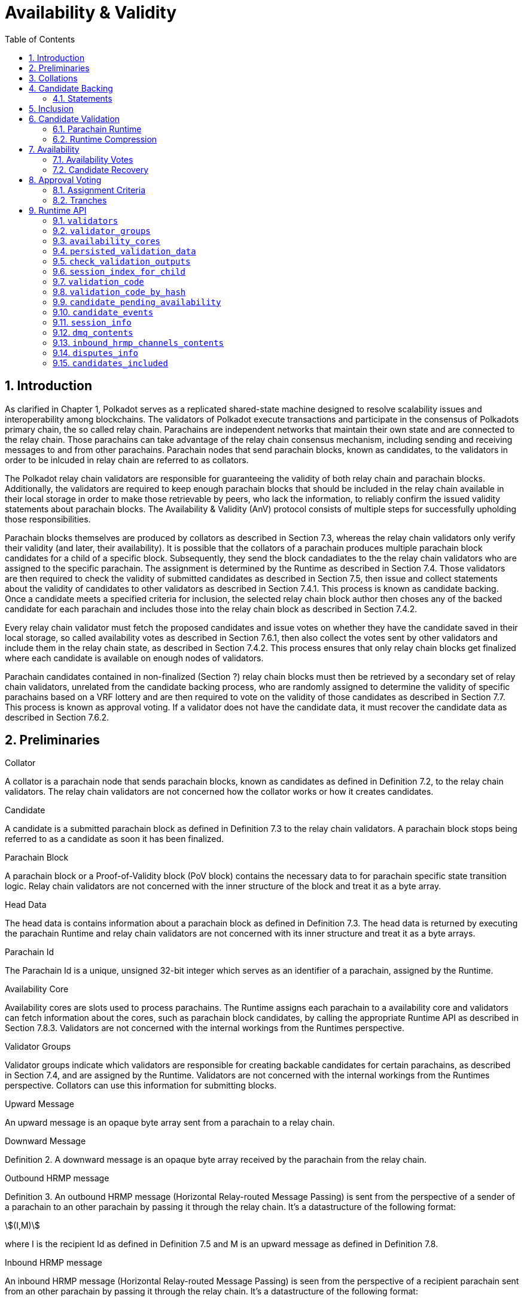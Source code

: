 = Availability & Validity
:description: Availability & Validity
:doctype: book
:toc:
:stem:
:sectnums: all

[preface]
== Introduction

As clarified in Chapter 1, Polkadot serves as a replicated shared-state machine designed to resolve scalability issues and interoperability among blockchains. The validators of Polkadot execute transactions and participate in the consensus of Polkadots primary chain, the so called relay chain. Parachains are independent networks that maintain their own state and are connected to the relay chain. Those parachains can take advantage of the relay chain consensus mechanism, including sending and receiving messages to and from other parachains. Parachain nodes that send parachain blocks, known as candidates, to the validators in order to be inlcuded in relay chain are referred to as collators.

The Polkadot relay chain validators are responsible for guaranteeing the validity of both relay chain and parachain blocks. Additionally, the validators are required to keep enough parachain blocks that should be included in the relay chain available in their local storage in order to make those retrievable by peers, who lack the information, to reliably confirm the issued validity statements about parachain blocks. The Availability & Validity (AnV) protocol consists of multiple steps for successfully upholding those responsibilities.

Parachain blocks themselves are produced by collators as described in Section 7.3, whereas the relay chain validators only verify their validity (and later, their availability). It is possible that the collators of a parachain  produces multiple parachain block candidates for a child of a specific block. Subsequently, they send the block candadiates to the the relay chain validators who are assigned to the specific parachain. The assignment is determined by the Runtime as described in Section 7.4. Those validators are then required to check the validity of submitted candidates as described in Section 7.5, then issue and collect statements about the validity of candidates to other validators as described in Section 7.4.1. This process is known as candidate backing. Once a candidate meets a specified criteria for inclusion, the selected relay chain block author then choses any of the backed candidate for each parachain and includes those into the relay chain block as described in Section 7.4.2.

Every relay chain validator must fetch the proposed candidates and issue votes on whether they have the candidate saved in their local storage, so called availability votes as described in Section 7.6.1, then also collect the votes sent by other validators and include them in the relay chain state, as described in Section 7.4.2. This process ensures that only relay chain blocks get finalized where each candidate is available on enough nodes of validators.

Parachain candidates contained in non-finalized (Section ?) relay chain blocks must then be retrieved by a secondary set of relay chain validators, unrelated from the candidate backing process, who are randomly assigned to determine the validity of specific parachains based on a VRF lottery and are then required to vote on the validity of those candidates as described in Section 7.7. This process is known as approval voting. If a validator does not have the candidate data, it must recover the candidate data as described in Section 7.6.2.

== Preliminaries

[#defn-collator]
.Collator
****
A collator is a parachain node that sends parachain blocks, known as candidates as defined in Definition 7.2, to the relay chain validators. The relay chain validators are not concerned how the collator works or how it creates candidates.
****

[#defn-candidate]
.Candidate
****
A candidate is a submitted parachain block as defined in Definition 7.3 to the relay chain validators. A parachain block stops being referred to as a candidate as soon it has been finalized.
****

[#defn-para-block]
.Parachain Block
****
A parachain block or a Proof-of-Validity block (PoV block) contains the necessary data to for parachain specific state transition logic. Relay chain validators are not concerned with the inner structure of the block and treat it as a byte array.
****

[#defn-head-data]
.Head Data
****
The head data is contains information about a parachain block as defined in Definition 7.3. The head data is returned by executing the parachain Runtime and relay chain validators are not concerned with its inner structure and treat it as a byte arrays.
****

[#defn-para-id]
.Parachain Id
****
The Parachain Id is a unique, unsigned 32-bit integer which serves as an identifier of a parachain, assigned by the Runtime.
****

[#defn-availability-core]
.Availability Core
****
Availability cores are slots used to process parachains. The Runtime assigns each parachain to a availability core and validators can fetch information about the cores, such as parachain block candidates, by calling the appropriate Runtime API as described in Section 7.8.3. Validators are not concerned with the internal workings from the Runtimes perspective.
****

[#defn-validator-groups]
.Validator Groups
****
Validator groups indicate which validators are responsible for creating backable candidates for certain parachains, as described in Section 7.4, and are assigned by the Runtime. Validators are not concerned with the internal workings from the Runtimes perspective. Collators can use this information for submitting blocks.
****

[#defn-upward-message]
.Upward Message
****
An upward message is an opaque byte array sent from a parachain to a relay chain.
****

[#defn-downward-message]
.Downward Message
****
Definition 2. A downward message is an opaque byte array received by the parachain from the relay chain.
****

[#defn-outbound-hrmp-message]
.Outbound HRMP message
****
Definition 3. An outbound HRMP message (Horizontal Relay-routed Message Passing) is sent from the perspective of a sender of a parachain to an other parachain by passing it through the relay chain. It's a datastructure of the following format:

[stem]
++++
(I,M)
++++

where I is the recipient Id as defined in Definition 7.5 and M is an upward message as defined in Definition 7.8. 
****

[#defn-inbound-hrmp-message]
.Inbound HRMP message
****
An inbound HRMP message (Horizontal Relay-routed Message Passing) is seen from the perspective of a recipient parachain sent from an other parachain by passing it through the relay chain. It's a datastructure of the following format:

[stem]
++++
(N,M)
++++

where N is the relay chain block number at which the message was passed down to the recipient parachain and M is a downward message as defined in Definition 7.9.
****

[#sect-collations]
== Collations

Collations are proposed <<defn-candidate, candidates>> to the Polkadot relay chain validators. The Polkodat network protocol is agnostic on what candidate productionis mechanism each parachain uses and does not specify or mandate any of such production methods (e.g. BABE-GRANDPA, Aura, etc). Furthermore, the relay chain validator host implementation itself does not directly interpret or process teh internal transactions of the candidate, but rather rely on the parachain Runtime to validate the candidate, as described in Section 7.5. Collators, which are parachain nodes which produce candidate proposals and send them to the relay chain validator, must prepare pieces of data specified in Definition 7.12 in order to correctly comply with the requirements of the parachain protocol.

[#defn-collation]
.Collation
****
A collation is a datastructure which contains the proposed parachain candidate, including an optional validation parachain Runtime update and upward messages. The collation datastructure, C, is a datastructure of the following format:

[stem]
++++
C = (M,H,R,h,P,p,w)\
M = (u_n,…u_m)\
H = (z_n,…z_m)
++++

where

• stem:[M] is an array of upward messages, u, interpreted by the relay chain itself, as defined in Definition 7.8.
• stem:[H] is an array of outbound horizontal messages, z, interpreted by other parachains, as defined in Definition 7.10
• stem:[R] is an Option type as defined in Definition ? which can contain a parachain Runtime update. The new Runtime code is an array of bytes.
• stem:[h] is the head data as defined in Definition 7.4 produced as a result of execution of the parachain specific logic.
• stem:[P] is the PoV block as defined in Definition ?.
• stem:[p] is an unsigned 32-bit integer indicating the number of downward messages processed as defined in Definition 7.9.
• stem:[w] is an unsigned 32-bit integer indicating the mark up to which all inbound HRMP messages have been processed by the parachain.
****

[#sect-candidate-backing]
== Candidate Backing

The Polkadot validator receives an arbitrary number of parachain candidates with associated proofs from untrusted collators. The validator must verify and select a specific quantity of the proposed candidates and issue those as backable candidates to its peers. A candidate is considered backable when at least 2/3 of all assigned validators have issued a Valid statement about that candidate, as described in Section 7.4.1. Validators can retrieve information about assignments via the Runtime APIs 7.8.2 respectively 7.8.3.

[#sect-statements]
=== Statements

The assigned validator checks the validity of the proposed parachains blocks as described in Section 7.5 and issues Valid statements as defined in Definition 7.13 to its peers if the verification succeeded. Broadcasting failed verification as Valid statements is a slashable offense. The validator must only issue one Seconded statement, based on an arbitrary metric, which implies an explicit vote for a candidate to be included in the relay chain.

WARNING: TODO: reference disputes

This protocol attempts to produce as many backable candidates as possible, but does not attempt to determine a final candidate for inclusion. Once a parachain candidate has been seconded by at least one other validator and enough Valid statements have been issued about that candidate to meet the 2/3 quorum, the candidate is ready to be inlcuded in the relay chain as described in Section 7.4.2.

The validator issues validity statements votes in form of a validator protocol message as defined in Definition 7.35.

[#defn-statement]
.Statement
****
A statement, stem:[S], is a datastructure of the following format:

[stem]
++++
S = (d,A_i,A_s)\
d = {(1,->,C_r),(2,->,C_h):}
++++

where

•  stem:[d] is a varying datatype where 1 indicates that the validator “seconds” a candidate, meaning that the candidate should be included in the relay chain, followed by the committed candidate receipt, stem:[C_r], as defined in Definition 7.17. 2 indicates that the validator has deemed the candidate valid, followed by the candidate hash.
•  stem:[C_h] is the candidate hash.
•  stem:[A_i] is the validator index in the authority set that signed this statement.
•  stem:[A_s] is the signature of the validator.
****

[#defn-bitfield-array]
.Bitfield Array
****
A bitfield array contains single-bit values which indidate whether a candidate is available. The number of items is equal of to the number of availability cores as defined in Definition 7.6 and each bit represents a vote on the corresponding core in the given order. Respectively, if the single bit equals 1, then the Polkadot validator claims that the availability core is occupied, there exists a committed candidate receipt as defined in Definition 7.17 and that the validator has a stored chunk of the parachain block as defined in Definition 7.6.2.
****

== Inclusion

The Polkadot validator includes the backed candidates as inherent data as defined in Definition 7.15 into a block as described in Section ?. The relay chain block author decides on whatever metric which candidate should be selected for inclusion, as long as that candidate is valid and meets the validity quorum of 2/3+ as described in Section 7.4.1. The candidate approval process as described in Section 7.7 ensures that only relay chain blocks are finalized where each candidate for each availability core meets the requirement of 2/3+ availability votes.

[#defn-parachain-inherent-data]
.Parachain Inherent Data
****
The parachain inherent data contains backed candidates and is included when authoring a relay chain block. The datastructure, stem:[I], is of the following format:

[stem]
++++
I = (A,T,D,P_h)\
T = (C_0,…C_n)\
D = (*d_n,…d_m)\
C = (R,V,i)\
V = (a_n,…a_m)\
a = {(1,->,s),(2,->,s):}\
A = (L_n,…L_m)\
L = (b,v_i,s)
++++

where

•  stem:[A] is an array of signed bitfields by validators claiming the candidate is available (or not). The array must be sorted by validator index corresponding to the authority set as described in Section ?.
•  stem:[T] is an array of backed candidates for inclusing in the current block.
•  stem:[D] is an array of disputes.
•  stem:[P_h] is the parachain parent head data as defined in Definition 7.4.
•  stem:[d] is a dispute statement as described in Section 7.7.3.
•  stem:[R] is a committed candidate receipt as defined in Definition 7.17.
•  stem:[V] is an array of validity votes themselves, expressed as signatures.
•  stem:[i] is a bitfield of indices of the validators within the validator group as defined in Definition 7.7.
•  stem:[a] is either an implicit or explicit attestation of the validity of a parachain candidate, where 1 implies an implicit vote (in correspondence of a Seconded statement) and 2 implies an explicit attestation (in correspondence of a Valid statement). Both variants are followed by the signature of the validator.
•  stem:[s] is the signature of the validator.
•  stem:[b] the availability bitfield as described in Section 7.6.1.
•  stem:[v_i] is the validator index of the authority set as defined in Definition ?.
****

[#defn-candidate-receipt]
.Candidate Receipt
****
A candidate receipt, stem:[R], contains information about the candidate and a proof of the results of its execution. It's a datastructure of the following format:

[stem]
++++
R = (D,C_h)
++++

where stem:[D] is the candidate descriptor as defined in Definition 7.18 and stem:[C_h] is the hash of candidate commitments as defined in Definition 7.19.
****

.Committed Candidate Receipt
****
The committed candidate receipt, stem:[R], contains information about the candidate and the the result of its execution that is included in the relay chain. This type is similiar to the candidate receipt as defined in Definition 7.16, but actually contains the execution results rather than just a hash of it. It's a datastructure of the following format:

[stem]
++++
R = (D,C)
++++

where stem:[D] is the candidate descriptor as defined in Definition 7.18 and stem:[C] is the candidate commitments as defined in Definition 7.19.
****

.Candidate Descriptor
****
The candidate descriptor, stem:[D], is a unique descriptor of a candidate receipt. It's a datastructure of the following format:

[stem]
++++
D = (p,H,C_i,V,B,r,s,p_h,R_h)
++++

where

•  stem:[p] is the parachain Id as defined in Definition 7.5.
•  stem:[H] is the hash of the relay chain block the candidate is executed in the context of.
•  stem:[C_i] is the collators public key.
•  stem:[V] is the hash of the persisted validation data as defined in Definition 7.33.
•  stem:[B] is the hash of the PoV block.
•  stem:[r] is the root of the block's erasure encoding Merkle tree. [clarify]
•  stem:[s] the collator signature of the concatenated components p, H, R_h and B.
•  stem:[p_h] is the hash of the parachain head data as described in Definition 7.4 of this candidate.
•  stem:[R_h] is the hash of the parachain Runtime.
****

.Candidate Commitments
****
The candidate commitments, stem:[C], is the result of the execution and validation of a parachain (or parathread) candidate whose produced values must be committed to the relay chain. Those values are retrieved from the validation result as defined in Definition 7.21. A candidate commitment is a datastructure of the following format:

[stem]
++++
C =(M_u,M_h,R,h,p,w)
++++

where:

•  stem:[M_u] is an array of upward messages sent by the parachain. Each individual message, m, is an array of bytes.
•  stem:[M_h] is an array of outbound horizontal messages sent by the parachain. Each individual messages, t, is a datastructure as defined in Definition 7.10.
•  stem:[R] is an Option value as described in Section ? that can contain a new parachain Runtime in case of an update.
•  stem:[h] is the parachain head data as described in Definition 7.4.
•  stem:[p] is a unsigned 32-bit intiger indicating the number of downward messages that were processed by the parachain. It is expected that the parachain processes the messages from frist to last.
•  stem:[w] is a unsigned 32-bit integer indicating the watermark which specifies the relay chain block number up to which all inbound horizontal messages have been processed.
****

== Candidate Validation

Received candidates submitted by collators and must have its validity verified by the assigned Polkadot validators. For each candidate to be valid, the validator must successfully verify the following conditions in the following order:

. The candidate does not exceed any parameters in the persisted validation data as defined in Definition 7.33.
. The signature of the collator is valid.
. Validate the candidate by executing the parachain Runtime as defined in Definition 7.5.1.

If all steps are valid, the Polkadot validator must create the necessary candidate commitments as defined in Definition 7.19 and submit the appropriate statement for each candidate as described in Section 7.4.1.

=== Parachain Runtime

Parachain Runtimes are stored in the relay chain state, and can either be fetched by the parachain Id or the Runtime hash via the relay chain Runtime API as described in Section 7.8.7 and 7.8.8 respectively. The retrieved parachain Runtime might need to be decompressed based on the magic identifier as described in Section 7.5.2.

In order to validate a parachain block, the Polkadot validator must prepare the validation parameters as defined in Definition 7.20, then use its local Wasm execution environment as described in Section ? to execute the validate_block parachain Runtime API by passing on the validation parameters as an argument. The parachain Runtime function returns the validation result as defined in Definition 7.21.

.Validation Parameters
****
The validation parameters structure, stem:[P], is required to validate a candidate against a parachain Runtime. It's a datastructure of the following format:

[stem]
++++
P = (h,b,B_i,S_r)
++++

where

•  stem:[h] is the parachain head data as defined in Definition 7.4.
•  stem:[b] is the block body as defined in Definition 7.3.
•  stem:[B_i] is the latest relay chain block number.
•  stem:[S_r] is the relay chain block storage root as defined in Definition ?.
****

.Validation Result
****
The validation result is returned by the validate_block parachain Runtime API after attempting to validate a parachain block. Those results are then used in candidate commitments as defined in Definition ?., which then will be inserted into the relay chain via the parachain inherent data as described in Definition 7.15. The validation result, stem:[V], is a datastructure of the following format:

[stem]
++++
V   = (h,R,M_u,M_h,p_,w)\
M_u = (m_0,…m_n)\
M_h = (t_0,…t_n)
++++

where

•  stem:[h] is the parachain head data as defined in Definition 7.4.
•  stem:[R] is an Option value as described in Section ? that can contain a new parachain Runtime in case of an update.
•  stem:[M_u] is an array of upward messages sent by the parachain. Each individual message, m, is an array of bytes.
•  stem:[M_h] is an array of outbound horizontal messages sent by the parachain. Each individual message, t, is a datastructure as defined in Definition 7.10.
•  stem:[p] is a unsigned 32-bit integer indicating the number of downward messages that were processed by the parachain. It is expected that the parachain processes the messages from first to last.
•  stem:[w] is a unsigned 32-bit integer indicating the watermark which specifies the relay chain block number up to which all inbound horizontal messages have been processed.
****

=== Runtime Compression

WARNING: TODO

== Availability

=== Availability Votes

The Polkadot validator must issue a bitfield as defined in Definition 7.14 which indicates votes for the availabilty of candidates. Issued bitfields can be used by the validator and other peers to determine which backed candidates meet the 2/3+ availability quorum.

Candidates are inserted into the relay chain in form of inherent data by a block author, as described in Section 7.4.2. A validator can retrieve that data by calling the appropriate Runtime API entry as described in Section 7.8.3, then create a bitfield indicating for which candidate the validator has availability data stored and broadcast it to the network as defined in Definition 7.38. When sending the bitfield distrubtion message, the validator must ensure B_h is set approriately, therefore clarifying to which state the bitfield is referring to, given that candidates can vary based on the chain fork.

Missing availability data of candidates must be recovered by the validator as described in Section 7.6.2. If previously issued bitfields are no longer accurate, i.e. the availability data has been recovered or the candidate of an availablity core has changed, the validator must create a new bitfield and boradcast it to the network. Candidates must be kept available by validators for a specific amount of time. If a candidate does not receive any backing, validators should keep it available for about one hour, in case the state of backing does change. Backed and even approved candidates (described in Section 7.7) must be kept by validators for about 25 hours, since disputes (described in Section [todo]) can occure and the candidate needs to be checked again.

The validator issues availability votes in form of a validator protocol message as defined in Definition 7.35.

=== Candidate Recovery

The availability distribution of the Polkadot validator must be able to recover parachain candidates that the validator is assigned to, in order to determine whether the candidate should be backed as described in Section 7.4 repsectively whether the candidate should be approved as described in Section 7.7. Additionally, peers can send availability requests as defined in Definition 7.42 and Definition 7.44 to the validator, which the validator should be able to respond to.

Candidates are recovered by sending requests for specific indices of erasure encoded chunks. Erasure encoding is described in Section [todo]. A validator should request chunks by picking peers randomly and must recover at least stem:[f+1] chunks, where stem:[n=3f+k] and stem:[k in {1,2,3}]. stem:[n] is the number of validators as specified in the session info, which can be fetched by the Runtime API as described in Section 7.8.11.

== Approval Voting

The approval voting process ensures that only valid parachain blocks are finalized on the relay chain. After backable parachain candidates were submitted to the relay chain, as described in Section 7.4.2, which can be retrieved by the Runtime API as described in Section 7.8.3, validators need to determine their assignments for each parachain and issue approvals for valid candidates, respectively disputes for invalid candidates. Since it cannot be expected that each validator verifies every single parachain candidate, this mechanism ensures that enough honest validators are selected to verify parachain candidates in order prevent the finalization of invalid blocks. If an honest validator detects an invalid block which was approved by one or more validators, the honest validator must issue a disputes which wil cause escalations, resulting in consequences for all malicious parties, i.e. slashing. This mechanism is described more in Section 7.7.1.

=== Assignment Criteria

Validators determine their assignment based on a VRF mechanism, similiar to the BABE consensus mechanism. First, validators generate an availability core VRF assignment as defined in Definition 7.23, which indicates which availability core a validator is assigned to. Then a delayed availability core VRF assignment is generated which indicates at what point a validator should start the approval process. The delays are based on “tranches”, as described in Section 7.7.2.

An assigned validator never broadcasts their assignment until relevant. Once the assigned validator is ready to check a candidate, the validator broadcasts their assignment by issuing an approval distribution message as defined in Definition 7.39, where M is of variant 0. Other assigned validators that receive that network message must keep track of if, expecting an approval vote following shortly after. Assigned validators can retrieve the candidate by using the availability recovery as described in Section 7.6.2 and then validate the candidate as described in Section 7.5.

The validator issues approval votes in form of a validator protocol message as defined in Definition 7.34 and disputes as described in Section 7.7.3.

=== Tranches

Validators use a subjective, tick-based system to determine when the approval process should start. A validator starts the tick-based system when a new availability core candidates have been proposed, which can be retrieved via the Runtime API as described in Section 7.8.3, and increments the tick every 500 Milliseconds. Each tick/increment is referred to as a “tranche”, represented as an integer, starting at 0.

As described in Section 7.7.1, the validator first executes the VRF mechanism to determine which parachains (availability cores) the validator is assigned to, then an additional VRF mechanism for each assigned parachain to determine the delayed assignment. The delayed assignment indicites the tranche at which the validator should start the approval process. A tranche of value 0 implies that the assignment should be started immediately, while later assignees of later tranches wait until it's their term to issue assignments, determined by their subjective, tick-based system.

Validators are required to track broadcasted assignments by other validators assigned to the same parachain, including verifying the VRF output. Once a valid assignment from a peer was received, the validator must wait for the following approval vote within a certain period as described in Section 7.8.11 by orienting itself on its local, tick-based system. If the waiting time after a broadcasted assignment exceeds the specified period, the validator interprets this behavior as a “no-show”, indicating that more validators should commit on their tranche until enough approval votes have been collected.

If enough approval votes have been collected as described in Section 7.8.11, then assignees of later tranches do not have to start the approval process. Therefore, this tranche system serves as a mechanism to ensure that enough candidate approvals from a random set of validators are created without requiring all assigned validators to check the candidate.

.Relay VRF Story
****
The relay VRF story is an array of random bytes derived from the VRF submitted within the block by the block author. The relay VRF story, T, is used as input to determine approval voting criteria and generated the following way:

[stem]
++++
T = sf "Transcript"(b_r,b_s,e_i,A)
++++

where

•  stem:[sf "Transcript"] constructs a VRF transcript as defined in Definition [todo].
•  stem:[b_r] is the BABE randomness of the current epoch as defined in Definition [todo].
•  stem:[b_s] is the current BABE slot as defined in Definition [todo].
•  stem:[e_i] is the current BABE epoch index as defined in Definition [todo].
•  stem:[A] is the public key of the authority.
****

.Availability Core VRF Assignment
****
An availability core VRF assignment, T, is computed by a relay chain validator to determine which availability core as defined in Definition 7.6 a validator is assigned to and should vote for approvals. The assignment consits of a VRF pair, v, as defined in Definition 7.25 and a VRF proof, p, as defined in Definition 7.26:

[stem]
++++
T = (v,p)
++++

The Runtime dictates how many assignments should be conducted by a validator, as specified in the session index which can be retrieved via the Runtime API as described in Section 7.8.11. The amount of assignments is referred to as “samples”. For each iteration of the number of samples, the validator calculates an individual assignment, T, where the little-endian encoded sample number, S, is incremented by one. At the beginning of the iteration, S starts at value 0.

The validator executes the following steps to retrieve a (possibly valid) core index:

[stem]
++++
t larr sf "Create-Transcript"(''A&V MOD'')\
t larr sf "Meta-Ad"(t,''RC-VRF'',R_s)\
t larr sf "Meta-Ad"(t,''sample'',S)\
e larr sf "Evaluate-VRF"(s_k,t)\
b larr sf "Make-Bytes"(e,4,''A&V CORE'')\
c_i larr sf "LE"(b) mod  a_c
++++

where

•  stem:[sf "Create-Transcript"] is a function defined in Definition 7.30. 
•  stem:[sf "Meta-Ad"] is a function defined in Definition [todo].
•  stem:[sf "Evaluate-VRF"] is a function defined in Definition 7.28.
•  stem:[sf "LE"] implies that the 4-byte input is converted to a little-endian encoded 32-bit interger.
•  stem:[sf "Make-Bytes"] is a function defined in Definition 7.31.
•  stem:[R_s] is the relay VRF story as defined in Definition 7.22.
•  stem:[s_k] is the secret key of the validator.
•  stem:[a_c] is the number of availablity cores used during the active session, as defined in the session info retrieved by the Runtime API as defined in Definition 7.8.11.

The resulting integer, c_i, indicates the parachain Id as defined in Definition 7.5. If the Id doesn't exist, as can be retrieved by the Runtime API as described in Section 7.8.3, the validator discards that value and continues with the next iteration. If the Id does exist, the validators continues with the following steps:

[stem]
++++
t larr sf "Create-Transcript"(''A&V ASSIGNED'')\
t larr sf "Meta-Ad"(t,''core'',c_i)\
(p,phi) larr sf "DLEQ-Proove"(s_k,t,e)\
T = (e,p)
++++

where stem:[sf "DLEQ-Proove"] is a function defined in Definition 7.29. Hence, the full list of available core VRF assignments is represtend as:

[stem]
++++
{T_n,…,T_m}
++++

where each stem:[T_x] corresponds to a sample number. The amount of individual assignments does not necessarily equal the number of samples, but the amount must not exceed the number of samples.
****

.Delayed Availability Core VRF Assignment
****
The delayed availability core VRF assignments determined at what point a validator should start the approval process as described in Section 7.7.2. The validator executes the following steps:

[stem]
++++
t larr sf "Create-Transcript"(''A&V DELAY'')\
t larr sf "Meta-Ad"(t,''RC-VRF'',R_s)\
t larr sf "Meta-Ad"(t,''core'',c_i)\
e larr sf "Evaluate-VRF"(s_k,t_)\
t larr sf "Create-Transcript"(''VRF'')\
(p,x) larr sf "DLEQ-Proove"(s_k,t,e)
++++

The resulting values e and p are the VRF pair as defined in Definition 7.25 respectively the VRF proof as defined in Definition 7.26.

The tranche, stem:[d], is determined as:

[stem]
++++
b = sf "Make-Bytes"(e,4,''A&V TRANCHE'')\
d = sf "LE"(b) mod (d_c+d_z) - d_z
++++

where

•  stem:[sf "Make-Bytes"] is a function defined in Definition 7.31.
•  stem:[sf "LE"] implies that the 4-byte input is converted to a little-endian encoded 32-bit interger.
•  stem:[d_c] is the number of delayed tranches by total as specified by the session info, retrieved via the Runtime API as described in Section 7.8.11.
•  stem:[d_z] is the zeroth delay tranche width as specified by the session info, retrieved via the Runtime API as described in Section 7.8.11.

The resulting tranche, stem:[n], cannot be less than stem:[0]. If the tranche is less than stem:[0], then stem:[d=0].
****

== Runtime API

=== `validators`

Returns the validator set at the current state. The specified validators are responsible for backing parachains for the current state.

Arguments::
* None.

Return::
* An array of public keys representing the validators.

=== `validator_groups`

Returns the validator groups as defined in Definition 7.7 used during the current session. The validators in the groups are referred to by the validator set Id as defined in Definition ?.

Arguments::
* None

Return::
* An array of tuples, stem:[T], of the following format:

[stem]
++++
T = (I,G)\
I = (v_n,…v_m)\
G = (B_s,f,B_c)
++++

where

•  stem:[I] is an array the validator set Ids as defined in Definition ?.
•  stem:[B_s] indicates the block number where the session started.
•  stem:[f] indicates how often groups rotate. 0 means never.
•  stem:[B_c] indicates the current block number. 

=== `availability_cores`

Returns information on all availability cores as defined in Definition 7.6.

Arguments::
* None

Return::
* An array of core states, S, of the following format:

[stem]
++++
S = {(0,->,C_o),(1,->,C_s),(2,->,phi):}\
C_o = (n_u,B_o,B_t,n_t,b,G_i,C_h,C_d)\
C_s = (P_id,C_i)
++++

where

• stem:[S] specifies the core state. stem:[0] indicates that the core is occupied, stem:[1] implies it's currently free but scheduled and given the opportunity to occupy and stem:[2] implies it's free and there's nothing scheduled.
• stem:[n_u] is an Option as described in Definition ? which can contain a stem:[C_s] value if the core was freed by the Runtime and indicates the assignment that is next scheduled on this core. An empty value indicates there is nothing scheduled.
• stem:[B_o] indicates the relay chain block number at which the core got occupied.
• stem:[B_t] indicates the relay chain block number the core will time-out at, if any.
• stem:[n_t] is an Option as described in Definition ? which can contain a stem:[C_s] value if the core is freed by a time-out and indicates the assignment that is next scheduled on this core. An empty value indicates there is nothing scheduled.
• stem:[b] is a bitfield array as defined in Definition 7.14. A stem:[>2/3] majority of assigned validators voting with stem:[1] values means that the core is available.
• stem:[G_i] indicates the assigned validator group index as defined in Definition 7.7 is to distribute availability pieces of this candidate.
• stem:[C_h] indicates the hash of the candidate occypying the core.
• stem:[C_d] is the candidate descriptor as defined in Definition 7.18.
• stem:[C_i] is an Option as described in Definition ? which can contain the collators public key indicating who should author the block.

=== `persisted_validation_data`

Returns the persisted validation data for the given parachain Id and a given occupied core assumption.

Arguments::
* The parachain Id as defined in Definition 7.5.
* An occupied core assumption as defined in Definition 7.32.

Return::
* An _Option_ as described in Definition ? which can contain the persisted validation data as defined in Definition 7.33. The value is empty if the parachain Id is not registered or the core assumption is of index stem:[2], meaning that the core was freed.

.Occupied Core Assumption
****
A occupied core assumption is used for fetching certain pieces of information about a parachain by using the relay chain API. The assumption indicates how the Runtime API should compute the result. [how does the node make assumptions?] The assumptions, A, is a varying datatype of the following format:

[stem]
++++
A = {(0,->,phi),(1,->,phi),(2,->,phi):}
++++

where stem:[0] indicates that the candidate occupying the core was made available and included to free the core, stem:[1] indicates that it timed-out and freed the core without advancing the parachain and stem:[2] indicates that the core was not occupied to begin with.
****

.Persisted Validation Data
****
The persisted validation data provides information about how to create the inputs for the validation of a candidate by calling the Runtime. This information is derived from the parachain state and will vary from parachain to parachain, although some of the fields may be the same for every parachain. This validation data acts as a way to authorize the additional data (such as messages) the collator needs to pass to the validation function.

The persisted validation data, stem:[D_{pv}], is a datastructure of the following format:

[stem]
++++
D_{pv} = (P_h,H_i,H_r,m_b)
++++

where

• stem:[P_h] is the parent head data as defined in Definition 7.4.
• stem:[H_i] is the relay chain block number this is in the context of.
• stem:[H_r] is the relay chain storage root this is in the context of.
• stem:[m_b] is the maximum legal size of the PoV block, in bytes.

The persisted validation data is fetched via the Runtime API as described in Section 7.8.4.
****

=== `check_validation_outputs`

Checks if the given validation outputs pass the acceptance criteria.

Arguments::
* The parachain Id as defined in Definition 7.5.
* The candidate commitments as defined in Definition 7.19.

Return::
* A boolean indicating whether the candidate commitments pass the acceptance criteria.

=== `session_index_for_child`

Returns the session index that is expected at the child of a block.

WARNING: TODO clarify session index

Arguments::
* None

Return::
* A unsigned 32-bit integer representing the session index.

=== `validation_code`

Fetches the validation code (Runtime) of a parachain by parachain Id.

Arguments::
* The parachain Id as defined in Definition 7.5.
* The occupied core assumption as defined in Definition 7.32.

Return::
* An _Option_ value as defined in Definition ? containing the full validation code in an byte array. This value is empty if the parachain Id cannot be found or the assumption is wrong.

=== `validation_code_by_hash`

Returns the validation code (Runtime) of a parachain by its hash.

Arguments::
* The hash value of the validation code.

Return::
* An _Option_ value as defined in Definition ? containing the full validation code in an byte array. This value is empty if the parachain Id cannot be found or the assumption is wrong.

=== `candidate_pending_availability`

Returns the receipt of a candidate pending availability for any parachain assigned to an occupied availability core.

Arguments::
* The parachain Id as defined in Definition 7.5.

Return::
* An Option value as defined in Definition ? containing the committed candidate receipt as defined in Definition 7.16. This value is empty if the given parachain Id is not assigned to an occupied availability cores.

=== `candidate_events`

Returns an array of candidate events that occurred within the latest state.

Arguments::
* None

Return::
* An array of single candidate events, E, of the following format:
+
[stem]
++++
E = {(0,->,d),(1,->,d),(2,->,(C_r,h,I_c)):}\
d = (C_r,h,I_c,G_i)
++++
+
where
+
* stem:[E] specifies the the event type of the candidate. stem:[0] indicates that the candidate receipt was backed in the latest relay chain block, stem:[1] indicates that it was included and became a parachain block at the latest relay chain block and stem:[2] indicates that the candidate receipt was not made available and timed-out.
* stem:[C_r] is the candidate receipt as defined in Definition 7.16.
* stem:[h] is the parachain head data as defined in Definition 7.4.
* stem:[I_c] is the index of the availability core as can be retrieved in Section 7.8.3 that the candidate is occupying. If stem:[E] is of variant stem:[2], then this indicates the core index the candidate was occupying.
* stem:[G_i] is the group index as defined in Definition 7.7 that is responsible of backing the candidate.

=== `session_info`

Get the session info of the given session, if available.

Arguments::
* The unsigned 32-bit integer indicating the session index.

Return::
* An Option type as defined in Definition ? which can contain the session info structure, S, of the following format:
+
[stem]
++++
S = (A,D,K,G,c,z,s,d,x,a)\
A = (v_n,…v_m)\
D = (v_(_n),…v_m)\
K = (v_n,…v_m)\
G = (g_n,…g_m)\
g = (A_n,…A_m)
++++
+
where
+
•  stem:[A] indicates the validators of the current session, in canonical order. There might be more validators in the current session than validators participating in parachain consensus, as returned by the Runtime API as defined in Section 7.8.1.
•  stem:[D] indicates the validator authority discovery keys for the given session in canonical order. The first couple of validators are equal to the corresponding validators participating in the parachain consensus, as returned by the Runtime API as defined in Section 7.8.1. The remaining authorities are not participating in the parachain consensus.
•  stem:[K] indicates the assignment keys for validators. There might be more authorities in the session that validators participating in parachain consensus, as returned by the Runtime API as defined in Section 7.8.1.
•  stem:[G] indicates the validator groups in shuffled order. [what's the purpose of this?]
•  stem:[v_n] is public key of the authority.
•  stem:[A_n] is the authority set Id as defined in Definition [todo].
•  stem:[c] is an unsigned 32-bit integer indicating the number of availability cores used by the protocol during the given session.
•  stem:[z] is an unsigned 32-bit integer indicating the zeroth delay tranche width.
•  stem:[s] is an unsigned 32-bit integer indicating the number of samples an assigned validator should do for approval voting.
•  stem:[d] is an unsigned 32-bit integer indicating the number of delay tranches in total.
•  stem:[x] is an unsigned 32-bit integer indicating how many BABE slots must pass before an assignment is considered a “no-show”. [clarify how to convert between BABE slots and “ticks”]
•  stem:[a] is an unsigned 32-bit integer indicating the number of validators needed to approve a block.

=== `dmq_contents`

Returns all the pending inbound messages in the downward message queue for a given parachain.

Arguments::
* The parachain Id as defined in Definition 7.5.

Return::
* An array of inbound downward messages as defined in (TODO: reference messaging chapter)

=== `inbound_hrmp_channels_contents`

Returns the contents of all channels addressed to the given recipient. Channels that have no messages in them are also included.

Arguments::
* The parachain Id as defined in Definition 7.5.

Return::
* An array of inbound HRMP messages as defined in (TODO: reference messaging chapter)

=== `disputes_info`

WARNING: TODO looks like this was renamed (and modified) into on_chain_votes?

Returns information about all disputes known by the Runtime, including which validators the Runtime will accept disputes from.

Arguments::
* None

Return::
* A dispute information structure, I, of the following format:
+
[stem]
++++
I = ((D_0,…D_n),T)\
D = (i,C_h,S,l)\
T = (m,(p_0,…p_n))\
p = (i,(s_0,…s_n))
++++
+
where
+
•  stem:[D] represents a dispute.
•  stem:[T] represents information about spam slots [clarify]
•  stem:[i] is the session index as defined in Definition [todo].
•  stem:[C_h] is the candidate hash [receipt?].
•  stem:[S] is the dispute state as defined in Definition [todo].
•  stem:[l] is a boolean indacting  . . .  [?].
•  stem:[m] is a unsigned 32-bit integer indicating the maximum spam slots [clarify].
•  stem:[s] is a unsigned 32-bit integer indicating the spam slot.

=== `candidates_included`

WARNING: TODO looks like this was removed?

Checks which candidates have been included within the local chain.

Arguments::
* An array for pairs, p, of the following format:
+
[stem]
++++
p = (i,C_h)
++++
+
where stem:[i] is the session index as defined in Definition [todo] and stem:[C_h] is the candidate hash.

Return::
* An array of booleans which indicate whether the a candidate is included (_true_) or not (_false_). The order of booleans corresponds to the order of the passed on pairs stem:[p].
